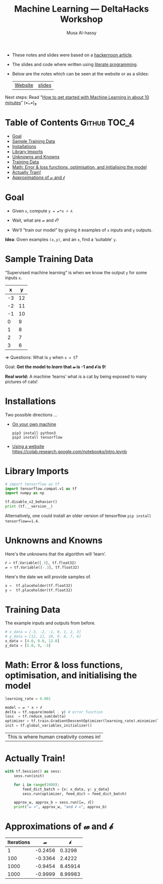 #+title: Machine Learning --- DeltaHacks Workshop
# title: Machine Learning @@html:<br><small>@@ DeltaHacks Workshop @@html:</small>@@
#+author: Musa Al-hassy
#+PROPERTY: header-args :results output :session learning :tangle machine_learning.py :comments both

+ These notes and slides were based on a [[https://hackernoon.com/build-your-first-tensorflow-model-in-5-minutes-77237e3cf76d][hackernoon article]].
+ The slides and code where written using [[https://github.com/alhassy/emacs.d#what-does-literate-programming-look-like][literate programming]].
+ Below are the notes which can be seen at the website or as a slides:
  | [[https://alhassy.github.io/delta-hacks-ML-workshop/][Website]] | [[https://alhassy.github.io/delta-hacks-ML-workshop/machine-learning.html][slides]] |

Next steps: Read “[[https://www.freecodecamp.org/news/how-to-get-started-with-machine-learning-in-less-than-10-minutes-b5ea68462d23/][How to get started with Machine Learning in about 10 minutes]]”
(•̀ᴗ•́)و

* Table of Contents                                    :Github:TOC_4:
- [[#goal][Goal]]
- [[#sample-training-data][Sample Training Data]]
- [[#installations][Installations]]
- [[#library-imports][Library Imports]]
- [[#unknowns-and-knowns][Unknowns and Knowns]]
- [[#training-data][Training Data]]
- [[#math-error--loss-functions-optimisation-and-initialising-the-model][Math: Error & loss functions, optimisation, and initialising the model]]
- [[#actually-train][Actually Train!]]
- [[#approximations-of-𝓌-and-𝒷][Approximations of 𝓌 and 𝒷]]

* Goal

  - Given =x=, compute =y = 𝓌*x + 𝒷=.

  - Wait, what are 𝓌 and 𝒷?

  - We'll “train our model” by giving it
    examples of =x= inputs and =y= outputs.

*Idea*: Given examples ~(x,y)~, and an ~x~, find a ‘suitable’ ~y~.

* Sample Training Data

“Supervised machine learning” is when we know the output =y= for some inputs =x=.

|  x |  y |
|----+----|
| -3 | 12 |
| -2 | 11 |
| -1 | 10 |
|  0 |  9 |
|  1 |  8 |
|  2 |  7 |
|  3 |  6 |
#+tblfm: $2='(+ 9 (* -1 $1));N

⇒ Questions: What is =y= when ~x = 5~?
# It's 4!

Goal: *Get the model to /learn/ that 𝓌 is -1 and 𝒷 is 9*!

*Real world:* A machine ‘learns’ what is a cat by being exposed to many pictures
of cats!

* Installations

Two possible directions …

+ _On your own machine_
  #+BEGIN_SRC shell :tangle no
pip3 install python3
pip3 install tensorflow
#+END_SRC

+ _Using a website_
  https://colab.research.google.com/notebooks/intro.ipynb
* Library Imports
#+BEGIN_SRC python
# import tensorflow as tf
import tensorflow.compat.v1 as tf
import numpy as np

tf.disable_v2_behavior()
print (tf.__version__)
#+END_SRC

#+RESULTS:
: 2.1.0

Alternatively, one could install an older version of tensorflow ~pip install
tensorflow==1.4~.

* Unknowns and Knowns

Here's the unknowns that the algorithm will ‘learn’.
#+BEGIN_SRC python
𝒷 = tf.Variable([.3], tf.float32)
𝓌 = tf.Variable([-.3], tf.float32)
#+END_SRC

#+RESULTS:

Here's the date we will provide samples of.
#+BEGIN_SRC python
x =  tf.placeholder(tf.float32)
y =  tf.placeholder(tf.float32)
#+END_SRC

#+RESULTS:

* Training Data

  The example inputs and outputs from before.
#+BEGIN_SRC python
# x_data = [-3, -2, -1, 0, 1, 2, 3]
# y_data = [12, 11, 10, 9, 8, 7, 6]
x_data = [4.0, 0.0, 12.0]
y_data = [5.0, 9, -3]
#+END_SRC

#+RESULTS:

* Math: Error & loss functions, optimisation, and initialising the model
#+BEGIN_SRC python
learning_rate = 0.001

model = 𝓌 * x + 𝒷
delta = tf.square(model - y) # error function
loss  = tf.reduce_sum(delta)
optimizer = tf.train.GradientDescentOptimizer(learning_rate).minimize(loss)
init = tf.global_variables_initializer()
#+END_SRC

|This is where human creativity comes in!|

* Actually Train!

#+BEGIN_SRC python
with tf.Session() as sess:
    sess.run(init)

    for i in range(1000):
        feed_dict_batch = {x: x_data, y: y_data}
        sess.run(optimizer, feed_dict = feed_dict_batch)

    approx_w, approx_b = sess.run([𝓌, 𝒷])
    print("𝓌 ≈", approx_w, "and 𝒷 ≈", approx_b)
#+END_SRC

* Approximations of 𝓌 and 𝒷
| Iterations |       𝓌 |       𝒷 |
|------------+---------+---------|
|          1 | -0.2456 |  0.3298 |
|        100 | -0.3364 |  2.4222 |
|       1000 | -0.9454 | 8.45914 |
|       1000 | -0.9999 | 8.99983 |

* COMMENT Making Slides
#+BEGIN_SRC elisp
(use-package ox-reveal :demand t
  :custom (org-reveal-root "https://cdn.jsdelivr.net/npm/reveal.js"))

  (-let [org-export-babel-evaluate nil]
       (org-reveal-export-to-html-and-browse))
#+END_SRC

#+RESULTS:
